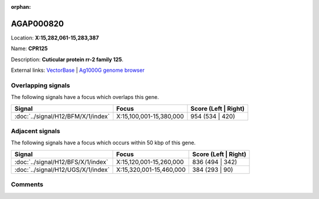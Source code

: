:orphan:



AGAP000820
==========

Location: **X:15,282,061-15,283,387**

Name: **CPR125**

Description: **Cuticular protein rr-2 family 125**.

External links:
`VectorBase <https://www.vectorbase.org/Anopheles_gambiae/Gene/Summary?g=AGAP000820>`_ |
`Ag1000G genome browser <https://www.malariagen.net/apps/ag1000g/phase1-AR3/index.html?genome_region=X:15282061-15283387#genomebrowser>`_

Overlapping signals
-------------------

The following signals have a focus which overlaps this gene.

.. cssclass:: table-hover
.. csv-table::
    :widths: auto
    :header: Signal,Focus,Score (Left | Right)

    :doc:`../signal/H12/BFM/X/1/index`, "X:15,100,001-15,380,000", 954 (534 | 420)
    



Adjacent signals
----------------

The following signals have a focus which occurs within 50 kbp of this gene.

.. cssclass:: table-hover
.. csv-table::
    :widths: auto
    :header: Signal,Focus,Score (Left | Right)

    :doc:`../signal/H12/BFS/X/1/index`, "X:15,120,001-15,260,000", 836 (494 | 342)
    :doc:`../signal/H12/UGS/X/1/index`, "X:15,320,001-15,460,000", 384 (293 | 90)
    



Comments
--------


.. raw:: html

    <div id="disqus_thread"></div>
    <script>
    
    var disqus_config = function () {
        this.page.identifier = '/gene/AGAP000820';
    };
    
    (function() { // DON'T EDIT BELOW THIS LINE
    var d = document, s = d.createElement('script');
    s.src = 'https://agam-selection-atlas.disqus.com/embed.js';
    s.setAttribute('data-timestamp', +new Date());
    (d.head || d.body).appendChild(s);
    })();
    </script>
    <noscript>Please enable JavaScript to view the <a href="https://disqus.com/?ref_noscript">comments.</a></noscript>


